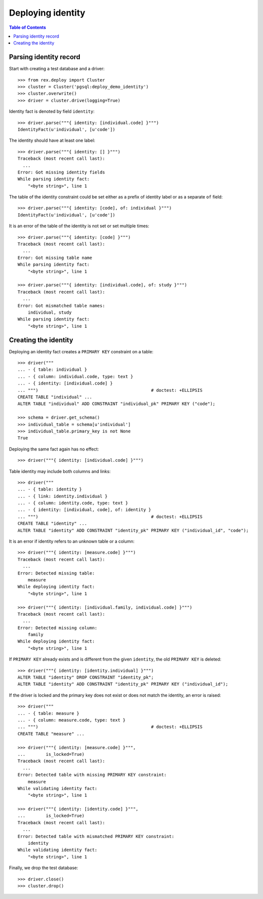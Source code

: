 **********************
  Deploying identity
**********************

.. contents:: Table of Contents


Parsing identity record
=======================

Start with creating a test database and a driver::

    >>> from rex.deploy import Cluster
    >>> cluster = Cluster('pgsql:deploy_demo_identity')
    >>> cluster.overwrite()
    >>> driver = cluster.drive(logging=True)

Identity fact is denoted by field ``identity``::

    >>> driver.parse("""{ identity: [individual.code] }""")
    IdentityFact(u'individual', [u'code'])

The identity should have at least one label::

    >>> driver.parse("""{ identity: [] }""")
    Traceback (most recent call last):
      ...
    Error: Got missing identity fields
    While parsing identity fact:
        "<byte string>", line 1

The table of the identity constraint could be set either as a prefix
of identity label or as a separate ``of`` field::

    >>> driver.parse("""{ identity: [code], of: individual }""")
    IdentityFact(u'individual', [u'code'])

It is an error of the table of the identity is not set or set
multiple times::

    >>> driver.parse("""{ identity: [code] }""")
    Traceback (most recent call last):
      ...
    Error: Got missing table name
    While parsing identity fact:
        "<byte string>", line 1

    >>> driver.parse("""{ identity: [individual.code], of: study }""")
    Traceback (most recent call last):
      ...
    Error: Got mismatched table names:
        individual, study
    While parsing identity fact:
        "<byte string>", line 1


Creating the identity
=====================

Deploying an identity fact creates a ``PRIMARY KEY`` constraint
on a table::

    >>> driver("""
    ... - { table: individual }
    ... - { column: individual.code, type: text }
    ... - { identity: [individual.code] }
    ... """)                                            # doctest: +ELLIPSIS
    CREATE TABLE "individual" ...
    ALTER TABLE "individual" ADD CONSTRAINT "individual_pk" PRIMARY KEY ("code");

    >>> schema = driver.get_schema()
    >>> individual_table = schema[u'individual']
    >>> individual_table.primary_key is not None
    True

Deploying the same fact again has no effect::

    >>> driver("""{ identity: [individual.code] }""")

Table identity may include both columns and links::

    >>> driver("""
    ... - { table: identity }
    ... - { link: identity.individual }
    ... - { column: identity.code, type: text }
    ... - { identity: [individual, code], of: identity }
    ... """)                                            # doctest: +ELLIPSIS
    CREATE TABLE "identity" ...
    ALTER TABLE "identity" ADD CONSTRAINT "identity_pk" PRIMARY KEY ("individual_id", "code");

It is an error if identity refers to an unknown table or a column::

    >>> driver("""{ identity: [measure.code] }""")
    Traceback (most recent call last):
      ...
    Error: Detected missing table:
        measure
    While deploying identity fact:
        "<byte string>", line 1

    >>> driver("""{ identity: [individual.family, individual.code] }""")
    Traceback (most recent call last):
      ...
    Error: Detected missing column:
        family
    While deploying identity fact:
        "<byte string>", line 1

If ``PRIMARY KEY`` already exists and is different from the given ``identity``,
the old ``PRIMARY KEY`` is deleted::

    >>> driver("""{ identity: [identity.individual] }""")
    ALTER TABLE "identity" DROP CONSTRAINT "identity_pk";
    ALTER TABLE "identity" ADD CONSTRAINT "identity_pk" PRIMARY KEY ("individual_id");

If the driver is locked and the primary key does not exist or does not
match the identity, an error is raised::

    >>> driver("""
    ... - { table: measure }
    ... - { column: measure.code, type: text }
    ... """)                                            # doctest: +ELLIPSIS
    CREATE TABLE "measure" ...

    >>> driver("""{ identity: [measure.code] }""",
    ...        is_locked=True)
    Traceback (most recent call last):
      ...
    Error: Detected table with missing PRIMARY KEY constraint:
        measure
    While validating identity fact:
        "<byte string>", line 1

    >>> driver("""{ identity: [identity.code] }""",
    ...        is_locked=True)
    Traceback (most recent call last):
      ...
    Error: Detected table with mismatched PRIMARY KEY constraint:
        identity
    While validating identity fact:
        "<byte string>", line 1

Finally, we drop the test database::

    >>> driver.close()
    >>> cluster.drop()

